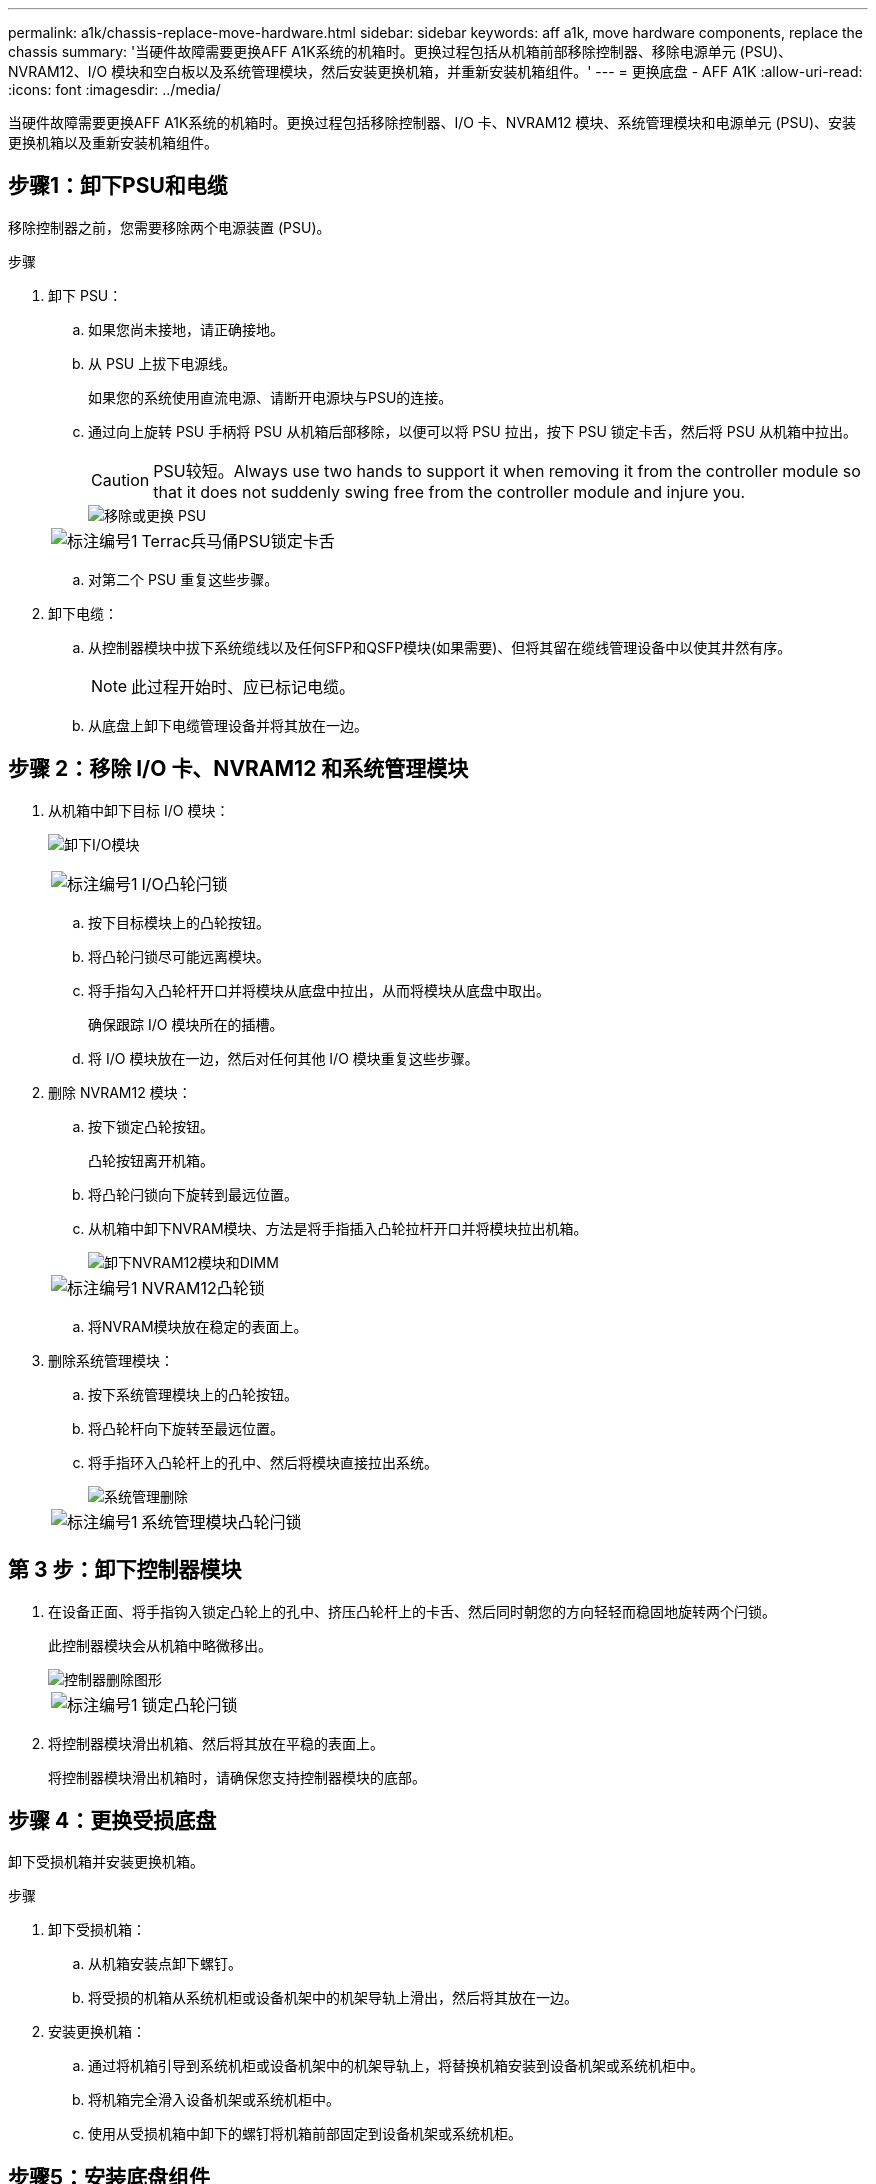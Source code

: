 ---
permalink: a1k/chassis-replace-move-hardware.html 
sidebar: sidebar 
keywords: aff a1k, move hardware components, replace the chassis 
summary: '当硬件故障需要更换AFF A1K系统的机箱时。更换过程包括从机箱前部移除控制器、移除电源单元 (PSU)、NVRAM12、I/O 模块和空白板以及系统管理模块，然后安装更换机箱，并重新安装机箱组件。' 
---
= 更换底盘 - AFF A1K
:allow-uri-read: 
:icons: font
:imagesdir: ../media/


[role="lead"]
当硬件故障需要更换AFF A1K系统的机箱时。更换过程包括移除控制器、I/O 卡、NVRAM12 模块、系统管理模块和电源单元 (PSU)、安装更换机箱以及重新安装机箱组件。



== 步骤1：卸下PSU和电缆

移除控制器之前，您需要移除两个电源装置 (PSU)。

.步骤
. 卸下 PSU：
+
.. 如果您尚未接地，请正确接地。
.. 从 PSU 上拔下电源线。
+
如果您的系统使用直流电源、请断开电源块与PSU的连接。

.. 通过向上旋转 PSU 手柄将 PSU 从机箱后部移除，以便可以将 PSU 拉出，按下 PSU 锁定卡舌，然后将 PSU 从机箱中拉出。
+

CAUTION: PSU较短。Always use two hands to support it when removing it from the controller module so that it does not suddenly swing free from the controller module and injure you.

+
image::../media/drw_a1k_psu_remove_replace_ieops-1378.svg[移除或更换 PSU]

+
[cols="1,4"]
|===


 a| 
image:../media/icon_round_1.png["标注编号1"]
 a| 
Terrac兵马俑PSU锁定卡舌

|===
.. 对第二个 PSU 重复这些步骤。


. 卸下电缆：
+
.. 从控制器模块中拔下系统缆线以及任何SFP和QSFP模块(如果需要)、但将其留在缆线管理设备中以使其井然有序。
+

NOTE: 此过程开始时、应已标记电缆。

.. 从底盘上卸下电缆管理设备并将其放在一边。






== 步骤 2：移除 I/O 卡、NVRAM12 和系统管理模块

. 从机箱中卸下目标 I/O 模块：
+
image:../media/drw_a1k_io_remove_replace_ieops-1382.svg["卸下I/O模块"]

+
[cols="1,4"]
|===


 a| 
image:../media/icon_round_1.png["标注编号1"]
 a| 
I/O凸轮闩锁

|===
+
.. 按下目标模块上的凸轮按钮。
.. 将凸轮闩锁尽可能远离模块。
.. 将手指勾入凸轮杆开口并将模块从底盘中拉出，从而将模块从底盘中取出。
+
确保跟踪 I/O 模块所在的插槽。

.. 将 I/O 模块放在一边，然后对任何其他 I/O 模块重复这些步骤。


. 删除 NVRAM12 模块：
+
.. 按下锁定凸轮按钮。
+
凸轮按钮离开机箱。

.. 将凸轮闩锁向下旋转到最远位置。
.. 从机箱中卸下NVRAM模块、方法是将手指插入凸轮拉杆开口并将模块拉出机箱。
+
image::../media/drw_nvram1_remove_only_ieops-2574.svg[卸下NVRAM12模块和DIMM]

+
[cols="1,4"]
|===


 a| 
image:../media/icon_round_1.png["标注编号1"]
| NVRAM12凸轮锁 
|===
.. 将NVRAM模块放在稳定的表面上。


. 删除系统管理模块：
+
.. 按下系统管理模块上的凸轮按钮。
.. 将凸轮杆向下旋转至最远位置。
.. 将手指环入凸轮杆上的孔中、然后将模块直接拉出系统。
+
image::../media/drw_a1k_sys-mgmt_remove_ieops-1384.svg[系统管理删除]

+
[cols="1,4"]
|===


 a| 
image::../media/icon_round_1.png[标注编号1]
 a| 
系统管理模块凸轮闩锁

|===






== 第 3 步：卸下控制器模块

. 在设备正面、将手指钩入锁定凸轮上的孔中、挤压凸轮杆上的卡舌、然后同时朝您的方向轻轻而稳固地旋转两个闩锁。
+
此控制器模块会从机箱中略微移出。

+
image::../media/drw_a1k_pcm_remove_replace_ieops-1375.svg[控制器删除图形]

+
[cols="1,4"]
|===


 a| 
image:../media/icon_round_1.png["标注编号1"]
| 锁定凸轮闩锁 
|===
. 将控制器模块滑出机箱、然后将其放在平稳的表面上。
+
将控制器模块滑出机箱时，请确保您支持控制器模块的底部。





== 步骤 4：更换受损底盘

卸下受损机箱并安装更换机箱。

.步骤
. 卸下受损机箱：
+
.. 从机箱安装点卸下螺钉。
.. 将受损的机箱从系统机柜或设备机架中的机架导轨上滑出，然后将其放在一边。


. 安装更换机箱：
+
.. 通过将机箱引导到系统机柜或设备机架中的机架导轨上，将替换机箱安装到设备机架或系统机柜中。
.. 将机箱完全滑入设备机架或系统机柜中。
.. 使用从受损机箱中卸下的螺钉将机箱前部固定到设备机架或系统机柜。






== 步骤5：安装底盘组件

安装替换机箱后，您需要安装控制器模块，重新连接 I/O 模块和系统管理模块，然后重新安装并插入 PSU。

.步骤
. 安装控制器模块：
+
.. 将控制器模块的末端与机箱前部的开口对齐，然后轻轻地将控制器完全推入机箱。
.. 将锁定闩锁旋转至锁定位置。


. 在机箱后部安装 I/O 卡：
+
.. 将 I/O 模块的末端与更换机箱中与损坏机箱相同的插槽对齐，然后轻轻地将模块完全推入机箱。
.. 将凸轮闩锁向上旋转至锁定位置。
.. 对任何其他 I/O 模块重复这些步骤。


. 在机箱后部安装系统管理模块：
+
.. 将系统管理模块的末端与机箱中的开口对齐，然后轻轻地将模块完全推入机箱。
.. 将凸轮闩锁向上旋转至锁定位置。
.. 如果尚未这样做，请重新安装电缆管理设备并将电缆重新连接到 I/O 卡和系统管理模块。
+

NOTE: 如果已卸下介质转换器(QSFP或SFP)、请记得重新安装它们。

+
确保电缆按照电缆标签连接。



. 在机箱后部安装机箱背面的 NVRAM12 模块：
+
.. 将 NVRAM12 模块的末端与机箱中的开口对齐，然后轻轻地将模块完全推入机箱。
.. 将凸轮闩锁向上旋转至锁定位置。


. 安装 PSU：
+
.. 用双手支撑 PSU 的边缘并将其与机箱的开口对齐。
.. 轻轻地将 PSU 推入机箱，直到锁定卡舌卡入到位。
+
电源只能与内部连接器正确接合并单向锁定到位。

+

NOTE: 为了避免损坏内部连接器、请勿在将PSU滑入系统时用力过大。



. 将 PSU 电源线重新连接到两个 PSU，并使用电源线固定器将每根电源线固定到 PSU。
+
如果您有直流电源、请在控制器模块完全固定在机箱中后将电源块重新连接到电源、并使用指旋螺钉将电源线固定到PSU。

+
安装PSU并恢复供电后、控制器模块将立即启动。



.下一步是什么？
更换受损的AFF A1K机箱并重新安装组件后，您需要link:chassis-replace-complete-system-restore-rma.html["完成机箱更换"]。
